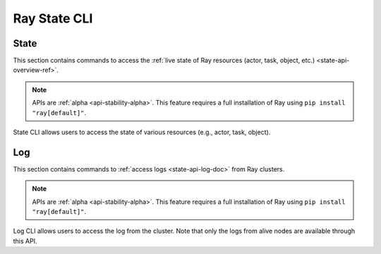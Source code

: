 Ray State CLI
=============

.. _state-api-cli-ref:

State
-----
This section contains commands to access the :ref:`live state of Ray resources (actor, task, object, etc.) <state-api-overview-ref>`.

.. note:: 

    APIs are :ref:`alpha <api-stability-alpha>`. This feature requires a full installation of Ray using ``pip install "ray[default]"``.

State CLI allows users to access the state of various resources (e.g., actor, task, object).

.. click:: ray.experimental.state.state_cli:task_summary
   :prog: ray summary tasks

.. click:: ray.experimental.state.state_cli:actor_summary
   :prog: ray summary actors

.. click:: ray.experimental.state.state_cli:object_summary
   :prog: ray summary objects

.. click:: ray.experimental.state.state_cli:ray_list
   :prog: ray list

.. click:: ray.experimental.state.state_cli:ray_get
   :prog: ray get

.. _ray-logs-api-cli-ref:

Log
---
This section contains commands to :ref:`access logs <state-api-log-doc>` from Ray clusters.

.. note:: 

    APIs are :ref:`alpha <api-stability-alpha>`. This feature requires a full installation of Ray using ``pip install "ray[default]"``.

Log CLI allows users to access the log from the cluster. 
Note that only the logs from alive nodes are available through this API.

.. click:: ray.experimental.state.state_cli:logs_state_cli_group
   :prog: ray logs